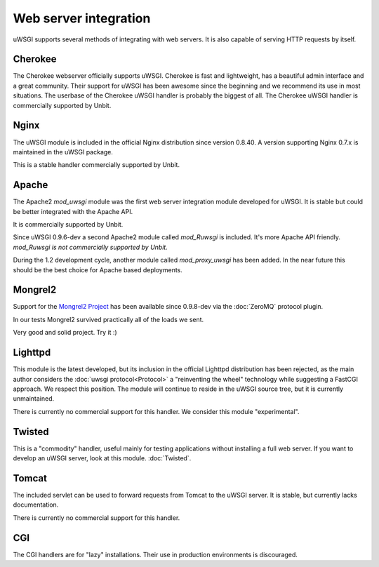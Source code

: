 Web server integration
======================

uWSGI supports several methods of integrating with web servers. It is also capable of serving HTTP requests by itself.

Cherokee
--------------

.. seealso:: :doc:`Cherokee`

The Cherokee webserver officially supports uWSGI.
Cherokee is fast and lightweight, has a beautiful admin interface and a great community.
Their support for uWSGI has been awesome since the beginning and we recommend its use in most situations.
The userbase of the Cherokee uWSGI handler is probably the biggest of all. The Cherokee uWSGI handler is commercially supported by Unbit.

Nginx
------------

.. seealso:: :doc:`Nginx`

The uWSGI module is included in the official Nginx distribution since version 0.8.40. A version supporting Nginx 0.7.x  is maintained in the uWSGI package.

This is a stable handler commercially supported by Unbit.

Apache
------

.. seealso:: :doc:`Apache`

The Apache2 `mod_uwsgi` module was the first web server integration module developed for uWSGI.
It is stable but could be better integrated with the Apache API.

It is commercially supported by Unbit.

Since uWSGI 0.9.6-dev a second Apache2 module called `mod_Ruwsgi` is included. It's more Apache API friendly. *mod_Ruwsgi is not commercially supported by Unbit.*

During the 1.2 development cycle, another module called `mod_proxy_uwsgi` has been added. In the near future this should be the best choice for Apache based deployments.



Mongrel2
--------

.. seealso:: :doc:`Mongrel2`


Support for the `Mongrel2 Project <http://mongrel2.org/>`_ has been available since 0.9.8-dev via the :doc:`ZeroMQ` protocol plugin.

In our tests Mongrel2 survived practically all of the loads we sent.

Very good and solid project. Try it :) 

Lighttpd
--------

This module is the latest developed, but its inclusion in the official Lighttpd distribution has been rejected, as the main author considers the :doc:`uwsgi protocol<Protocol>` a "reinventing the wheel" technology while suggesting a FastCGI approach. We respect this position. The module will continue to reside in the uWSGI source tree, but it is currently unmaintained.

There is currently no commercial support for this handler. We consider this module "experimental".


Twisted
-------

This is a "commodity" handler, useful mainly for testing applications without installing a full web server. If you want to develop an uWSGI server, look at this module. :doc:`Twisted`.

Tomcat
------

The included servlet can be used to forward requests from Tomcat to the uWSGI server.
It is stable, but currently lacks documentation.

There is currently no commercial support for this handler.


CGI
---

The CGI handlers are for "lazy" installations. Their use in production environments is discouraged.